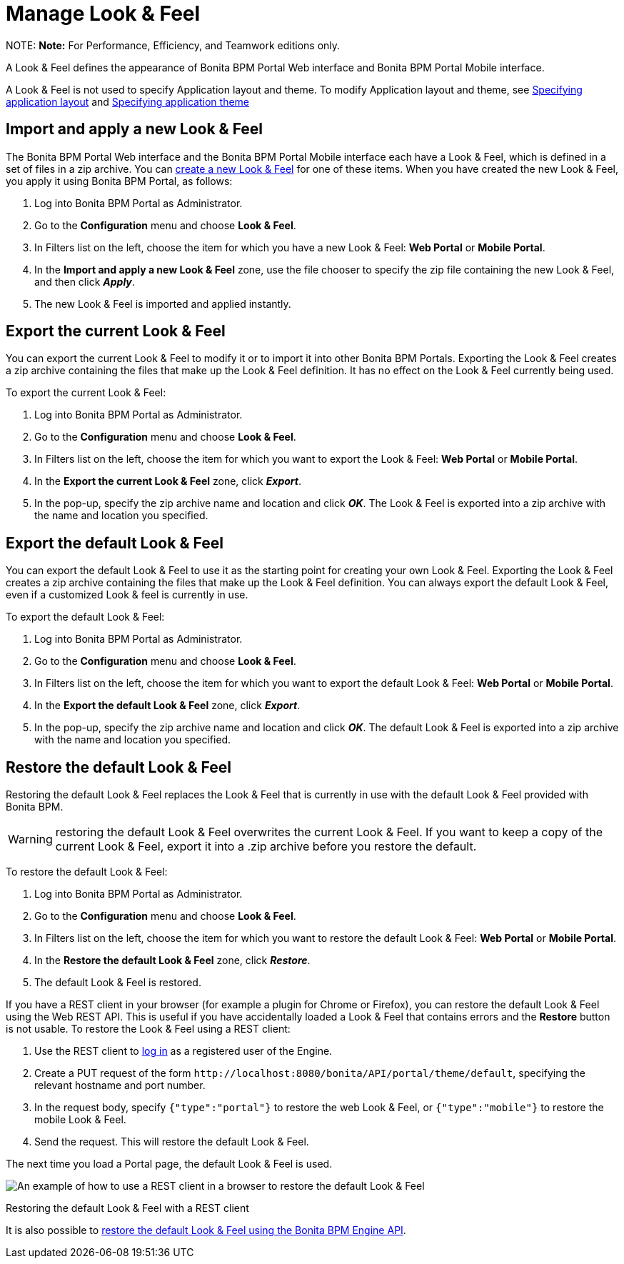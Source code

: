 = Manage Look & Feel

NOTE:
*Note:* For Performance, Efficiency, and Teamwork editions only.


A Look & Feel defines the appearance of Bonita BPM Portal Web interface and Bonita BPM Portal Mobile interface.

A Look & Feel is not used to specify Application layout and theme. To modify Application layout and theme, see xref:applications.adoc[Specifying application layout] and xref:applications.adoc[Specifying application theme]

== Import and apply a new Look & Feel

The Bonita BPM Portal Web interface and the Bonita BPM Portal Mobile interface each have a Look & Feel, which is defined in a set of files in a zip archive.
You can xref:creating-a-new-look-feel.adoc[create a new Look & Feel] for one of these items. When you have created the new Look & Feel, you apply it using Bonita BPM Portal, as follows:

. Log into Bonita BPM Portal as Administrator.
. Go to the *Configuration* menu and choose *Look & Feel*.
. In Filters list on the left, choose the item for which you have a new Look & Feel: *Web Portal* or *Mobile Portal*.
. In the *Import and apply a new Look & Feel* zone, use the file chooser to specify the zip file containing the new Look & Feel, and then click *_Apply_*.
. The new Look & Feel is imported and applied instantly.

== Export the current Look & Feel

You can export the current Look & Feel to modify it or to import it into other Bonita BPM Portals.
Exporting the Look & Feel creates a zip archive containing the files that make up the Look & Feel definition.
It has no effect on the Look & Feel currently being used.

To export the current Look & Feel:

. Log into Bonita BPM Portal as Administrator.
. Go to the *Configuration* menu and choose *Look & Feel*.
. In Filters list on the left, choose the item for which you want to export the Look & Feel: *Web Portal* or *Mobile Portal*.
. In the *Export the current Look & Feel* zone, click *_Export_*.
. In the pop-up, specify the zip archive name and location and click *_OK_*. The Look & Feel is exported into a zip archive with the name and location you specified.

== Export the default Look & Feel

You can export the default Look & Feel to use it as the starting point for creating your own Look & Feel. Exporting the Look & Feel creates a zip archive containing the files that make up the Look & Feel definition.
You can always export the default Look & Feel, even if a customized Look & feel is currently in use.

To export the default Look & Feel:

. Log into Bonita BPM Portal as Administrator.
. Go to the *Configuration* menu and choose *Look & Feel*.
. In Filters list on the left, choose the item for which you want to export the default Look & Feel: *Web Portal* or *Mobile Portal*.
. In the *Export the default Look & Feel* zone, click *_Export_*.
. In the pop-up, specify the zip archive name and location and click *_OK_*. The default Look & Feel is exported into a zip archive with the name and location you specified.

== Restore the default Look & Feel

Restoring the default Look & Feel replaces the Look & Feel that is currently in use with the default Look & Feel provided with Bonita BPM.

WARNING: restoring the default Look & Feel overwrites the current Look & Feel. If you want to keep a copy of the current Look & Feel, export it into a .zip archive before you restore the default.

To restore the default Look & Feel:

. Log into Bonita BPM Portal as Administrator.
. Go to the *Configuration* menu and choose *Look & Feel*.
. In Filters list on the left, choose the item for which you want to restore the default Look & Feel: *Web Portal* or *Mobile Portal*.
. In the *Restore the default Look & Feel* zone, click *_Restore_*.
. The default Look & Feel is restored.

If you have a REST client in your browser (for example a plugin for Chrome or Firefox), you can restore the default Look & Feel using the Web REST API.
This is useful if you have accidentally loaded a Look & Feel that contains errors and the *Restore* button is not usable. To restore the Look & Feel using a REST client:

. Use the REST client to xref:rest-api-overview.adoc[log in] as a registered user of the Engine.
. Create a PUT request of the form `+http://localhost:8080/bonita/API/portal/theme/default+`, specifying the relevant hostname and port number.
. In the request body, specify `{"type":"portal"}` to restore the web Look & Feel, or
`{"type":"mobile"}` to restore the mobile Look & Feel.
. Send the request. This will restore the default Look & Feel.

The next time you load a Portal page, the default Look & Feel is used.

image::images/images-6_0/restoreThemeAPI.png[An example of how to use a REST client in a browser to restore the default Look & Feel]

Restoring the default Look & Feel with a REST client

It is also possible to xref:restore-default-look-feel.adoc[restore the default Look & Feel using the Bonita BPM Engine API].
